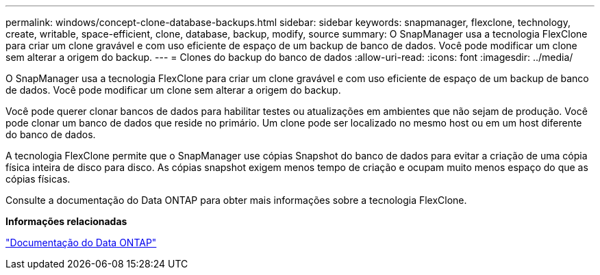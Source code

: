 ---
permalink: windows/concept-clone-database-backups.html 
sidebar: sidebar 
keywords: snapmanager, flexclone, technology, create, writable, space-efficient, clone, database, backup, modify, source 
summary: O SnapManager usa a tecnologia FlexClone para criar um clone gravável e com uso eficiente de espaço de um backup de banco de dados. Você pode modificar um clone sem alterar a origem do backup. 
---
= Clones do backup do banco de dados
:allow-uri-read: 
:icons: font
:imagesdir: ../media/


[role="lead"]
O SnapManager usa a tecnologia FlexClone para criar um clone gravável e com uso eficiente de espaço de um backup de banco de dados. Você pode modificar um clone sem alterar a origem do backup.

Você pode querer clonar bancos de dados para habilitar testes ou atualizações em ambientes que não sejam de produção. Você pode clonar um banco de dados que reside no primário. Um clone pode ser localizado no mesmo host ou em um host diferente do banco de dados.

A tecnologia FlexClone permite que o SnapManager use cópias Snapshot do banco de dados para evitar a criação de uma cópia física inteira de disco para disco. As cópias snapshot exigem menos tempo de criação e ocupam muito menos espaço do que as cópias físicas.

Consulte a documentação do Data ONTAP para obter mais informações sobre a tecnologia FlexClone.

*Informações relacionadas*

http://support.netapp.com/documentation/productsatoz/index.html["Documentação do Data ONTAP"^]
